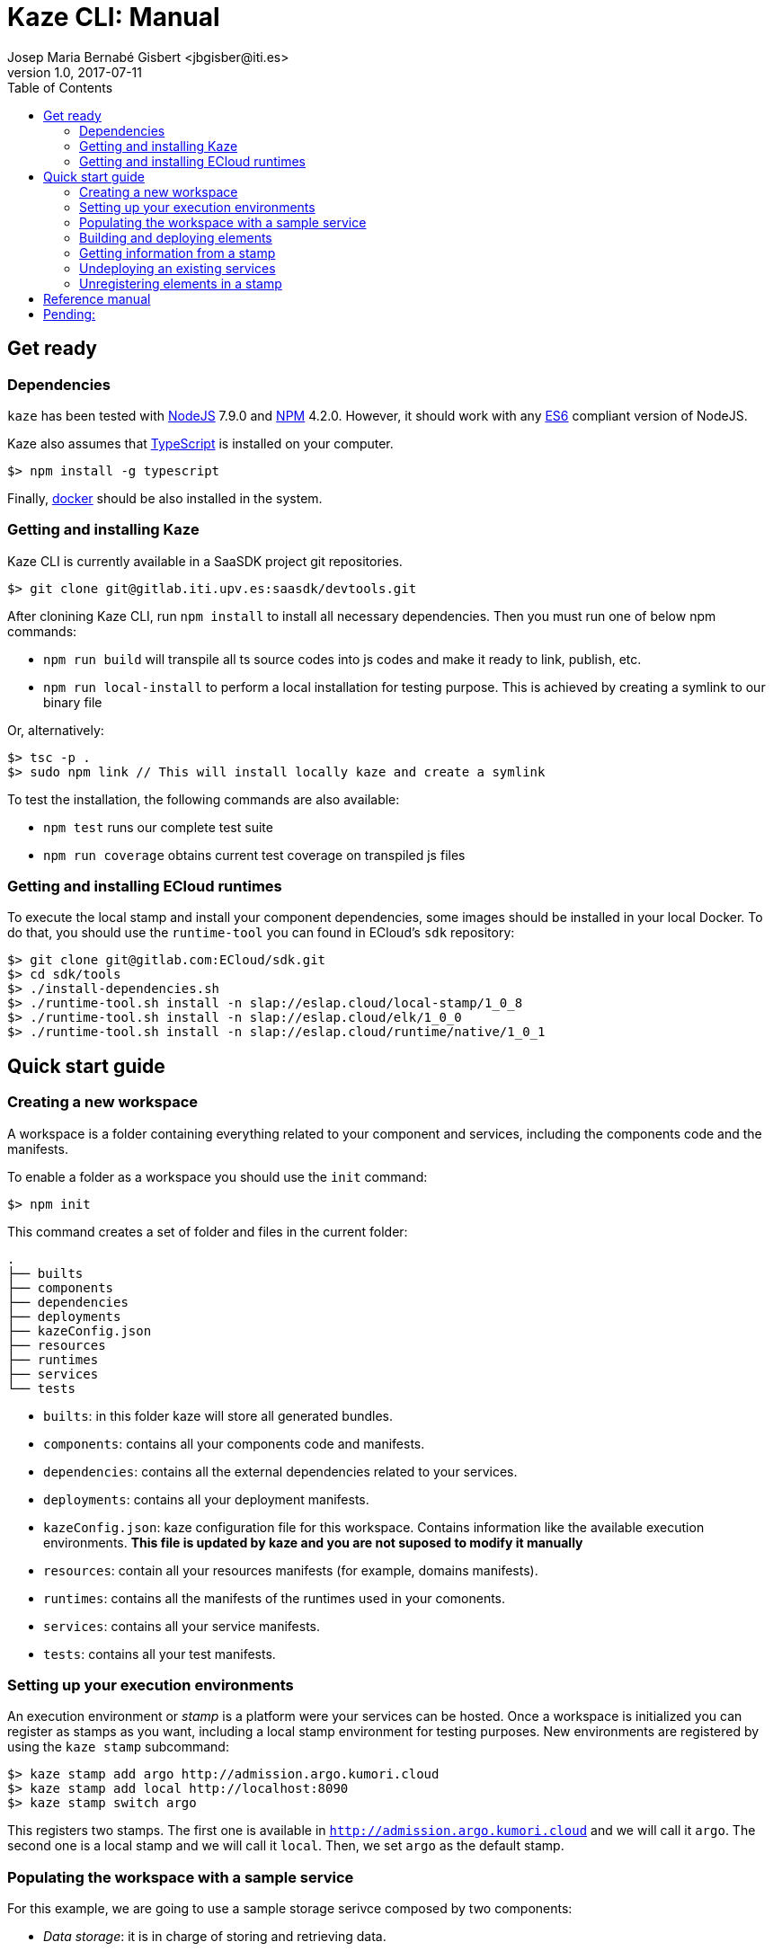 = Kaze CLI: Manual
Josep Maria Bernabé Gisbert <jbgisber@iti.es>
v1.0, 2017-07-11
:toc:
:imagesdir: images

== Get ready

=== Dependencies

`kaze` has been tested with https://nodejs.org[NodeJS] 7.9.0 and https://www.npmjs.com[NPM] 4.2.0. However, it should work with any http://www.ecma-international.org/publications/standards/Ecma-262.htm[ES6] compliant version of NodeJS.

Kaze also assumes that https://www.typescriptlang.org[TypeScript] is installed on your computer.

----
$> npm install -g typescript
----

Finally, https://www.docker.com[docker] should be also installed in the system.

=== Getting and installing Kaze

Kaze CLI is currently available in a SaaSDK project git repositories.

----
$> git clone git@gitlab.iti.upv.es:saasdk/devtools.git
----

After clonining Kaze CLI, run `npm install` to install all necessary dependencies. Then you must run one of below npm commands:

* `npm run build` will transpile all ts source codes into js codes and make it ready to link, publish, etc.
* `npm run local-install` to perform a local installation for testing purpose. This is achieved by creating a symlink to our binary file

Or, alternatively:

----
$> tsc -p .
$> sudo npm link // This will install locally kaze and create a symlink
----

To test the installation, the following commands are also available:

* `npm test` runs our complete test suite
* `npm run coverage` obtains current test coverage on transpiled js files

=== Getting and installing ECloud runtimes

To execute the local stamp and install your component dependencies, some images should be installed in your local Docker. To do that, you should use the `runtime-tool` you can found in ECloud's `sdk` repository:

----
$> git clone git@gitlab.com:ECloud/sdk.git
$> cd sdk/tools
$> ./install-dependencies.sh
$> ./runtime-tool.sh install -n slap://eslap.cloud/local-stamp/1_0_8
$> ./runtime-tool.sh install -n slap://eslap.cloud/elk/1_0_0
$> ./runtime-tool.sh install -n slap://eslap.cloud/runtime/native/1_0_1
----

== Quick start guide

=== Creating a new workspace

A workspace is a folder containing everything related to your component and services, including the components code and the manifests.

To enable a folder as a workspace you should use the `init` command:

----
$> npm init
----

This command creates a set of folder and files in the current folder:

----
.
├── builts
├── components
├── dependencies
├── deployments
├── kazeConfig.json
├── resources
├── runtimes
├── services
└── tests
----


* `builts`: in this folder kaze will store all generated bundles.
* `components`: contains all your components code and manifests.
* `dependencies`: contains all the external dependencies related to your services.
* `deployments`: contains all your deployment manifests.
* `kazeConfig.json`: kaze configuration file for this workspace. Contains information like the available execution environments. *This file is updated by kaze and you are not suposed to modify it manually*
* `resources`: contain all your resources manifests (for example, domains manifests).
* `runtimes`: contains all the manifests of the runtimes used in your comonents.
* `services`: contains all your service manifests.
* `tests`: contains all your test manifests.

=== Setting up your execution environments

An execution environment or _stamp_ is a platform were your services can be hosted. Once a workspace is initialized you can register as stamps as you want, including a local stamp environment for testing purposes. New environments are registered by using the `kaze stamp` subcommand:

----
$> kaze stamp add argo http://admission.argo.kumori.cloud
$> kaze stamp add local http://localhost:8090
$> kaze stamp switch argo
----

This registers two stamps. The first one is available in `http://admission.argo.kumori.cloud` and we will call it `argo`. The second one is a local stamp and we will call it `local`. Then, we set `argo` as the default stamp.

=== Populating the workspace with a sample service

For this example, we are going to use a sample storage serivce composed by two components:

* _Data storage_: it is in charge of storing and retrieving data.
* _Frontend_: it exposes the REST API.

The service exposes a single channel `service`. This channel is connected to the frontend, which connected at the same time to the data storage.

image::storage-service.png[]

Once the component's code and all the manifests have been added to the workspace, it should look like this:

----
.
├── builts
├── components
│   └── quickstart
│       ├── datastorage
│       │   └── 0_0_1
│       │       ├── Manifest.json
│       │       └── code
│       │           ├── Manifest.json
│       │           └── src
│       │               ├── package.json
│       │               └── src
│       │                   └── index.coffee
│       └── fe
│           └── 0_0_1
│               ├── Manifest.json
│               └── code
│                   ├── Manifest.json
│                   └── src
│                       ├── package.json
│                       └── src
│                           ├── index.coffee
│                           └── restapi.coffee
├── dependencies
├── deployments
│   └── quickstart
│       └── sample
│           └── 0_0_1
│               └── Manifest.json
├── kazeConfig.json
├── resources
├── runtimes
├── services
│   └── quickstart
│       └── sample
│           └── 0_0_1
│               └── Manifest.json
└── tests
----

This is just an example. How to structure the code and the manifests in `components`, `services` and `deployments` folder is currently up to you.

=== Building and deploying elements

The _bundle registration_ process os the way to provide and run your services in a stamp. A bundle is a zip file including components (manifest and code), service manifests, deployment manifests and/or any other ECloud element. Deployment manifests will be used to instantiate a new service with a specific configuration, as described in ECloud reference manual.

There are two ways to deploy a new service in a stamp by using kaze:

* Using the `kaze register` command. This command is used to register elements in the platform. If the path points to a zip file it is directly uploaded. If it points to a folder it is packed in a zip file and then uploaded.
* Using the `kaze deploy` command. This command can be used when only a deployment manifest is going to be uploaded. This time the path must point to a bundle containing the deployment manifest, to a folder containg the manifest or to a manifest itself.

ECloud requires that all components included in a bundle should have all dependencies already installed (for example, the `npm install` executed in case of node.js components or al the `jar` files in the `lib` folder for java ones) and, if necessary, all the code compiled (for example, all the `.class` files in the `class` folder for java components). Remember to install the dependencies using the component runtime image.

In the example, both components are based on Node.js.

----
$> docker run --rm -v $PWD/components/quickstart/datastorage/0_0_1/code/src:/tmp/component --entrypoint=bash -it eslap.cloud/runtime/native:1_0_1 -c 'cd /tmp/component && npm install'
$> docker run --rm -v $PWD/components/quickstart/fe/0_0_1/code/src:/tmp/component --entrypoint=bash -it eslap.cloud/runtime/native:1_0_1 -c 'cd /tmp/component && npm install'
----

For this example, we will use the first method:

----
$> kaze bundle components/quickstart/datastorage/0_0_1 components/quickstart/fe/0_0_1 services/quickstart/sample/0_0_1 deployments/quickstart/sample/0_0_1
Output zip = (1499939101655) test
Bundling components/quickstart/datastorage/0_0_1,components/quickstart/fe/0_0_1,services/quickstart/sample/0_0_1,deployments/quickstart/sample/0_0_1 into builts/test.zip.
$> kaze register builts/test.zip
Target stamp: http://admission.argo.kumori.cloud
Paths [ 'builts/test.zip' ]
Registering builts/test.zip, it may take a while...
builts/test.zip registered
New deployment URN: slap://quickstart/deployments/20170713_095222/d7189989
New deployment entrypoint: sep_service: bank-frighten.argo.kumori.cloud
----

As a reply, `kaze` replies with the registration result, a list of error (if any) and the ID and entrypoints (URLs) of each deployment included in the bundle. In this case, a single auto-generated URL to access the sample service.

=== Getting information from a stamp

Kaze can retrieve information about the elements hosted in a registered stamp (currently, only deployments):

----
$> kaze info -r deployments
----

The response is sent back in JSON format. For example, if we execute the previous command we get the following response:

[source,JSON]
----
{
  "success": true,
  "message": "SUCCESSFULLY PROCESSED DEPLOYMENT INFO.",
  "data": {
    "slap://quickstart/deployments/20170713_095222/d7189989": {
      "service": "eslap://quickstart/services/sample/0_0_1",
      "roles": {
        "fe": {
          "instances": {
            "quickstart_fe_262": {
              "id": "636c549c-048f-4af0-845a-001b19426903",
              "privateIp": "10.1.0.41",
              "publicIp": "147.135.132.239",
              "arrangement": {
                "__instances": 1,
                "__cpu": 1,
                "__memory": 1,
                "__ioperf": 1,
                "__iopsintensive": false,
                "__bandwidth": 1,
                "__resilience": 1,
                "mininstances": 1,
                "maxinstances": 1,
                "cpu": 1,
                "memory": 1,
                "bandwidth": 1,
                "failurezones": 1
              }
            }
          },
          "configuration": {
            "sampleParameter": "A value for sample parameter"
          }
        },
        "datastorage": {
          "instances": {
            "quickstart_datastorage_263": {
              "id": "636c549c-048f-4af0-845a-001b19426903",
              "privateIp": "10.1.0.41",
              "publicIp": "147.135.132.239",
              "arrangement": {
                "__instances": 4,
                "__cpu": 1,
                "__memory": 1,
                "__ioperf": 1,
                "__iopsintensive": false,
                "__bandwidth": 1,
                "__resilience": 1,
                "mininstances": 4,
                "maxinstances": 4,
                "cpu": 1,
                "memory": 1,
                "bandwidth": 1,
                "failurezones": 1
              }
            },
            "quickstart_datastorage_264": {
              "id": "92bb036d-db80-47e3-b909-3254e5fef767",
              "privateIp": "10.1.2.38",
              "publicIp": "217.182.140.238",
              "arrangement": {
                "__instances": 4,
                "__cpu": 1,
                "__memory": 1,
                "__ioperf": 1,
                "__iopsintensive": false,
                "__bandwidth": 1,
                "__resilience": 1,
                "mininstances": 4,
                "maxinstances": 4,
                "cpu": 1,
                "memory": 1,
                "bandwidth": 1,
                "failurezones": 1
              }
            },
            "quickstart_datastorage_265": {
              "id": "92bb036d-db80-47e3-b909-3254e5fef767",
              "privateIp": "10.1.2.38",
              "publicIp": "217.182.140.238",
              "arrangement": {
                "__instances": 4,
                "__cpu": 1,
                "__memory": 1,
                "__ioperf": 1,
                "__iopsintensive": false,
                "__bandwidth": 1,
                "__resilience": 1,
                "mininstances": 4,
                "maxinstances": 4,
                "cpu": 1,
                "memory": 1,
                "bandwidth": 1,
                "failurezones": 1
              }
            },
            "quickstart_datastorage_266": {
              "id": "92bb036d-db80-47e3-b909-3254e5fef767",
              "privateIp": "10.1.2.38",
              "publicIp": "217.182.140.238",
              "arrangement": {
                "__instances": 4,
                "__cpu": 1,
                "__memory": 1,
                "__ioperf": 1,
                "__iopsintensive": false,
                "__bandwidth": 1,
                "__resilience": 1,
                "mininstances": 4,
                "maxinstances": 4,
                "cpu": 1,
                "memory": 1,
                "bandwidth": 1,
                "failurezones": 1
              }
            }
          },
          "configuration": {}
        },
        "sep_service": {
          "instances": {
            "quickstart_sep_service_261": {
              "id": "92bb036d-db80-47e3-b909-3254e5fef767",
              "privateIp": "10.1.2.38",
              "publicIp": "217.182.140.238",
              "arrangement": {
                "cpu": 1,
                "memory": 1,
                "bandwidth": 1,
                "failurezones": 1,
                "mininstances": 1,
                "maxinstances": 1
              }
            }
          },
          "entrypoint": {
            "secrets": {},
            "sslonly": false,
            "domain": "bank-frighten.argo.kumori.cloud",
            "instancespath": false
          }
        }
      }
    }
  }
}
----

=== Undeploying an existing services

To undeploy a service we only need the service id we get when the service is deployed. For example, to undeploy the previously deployed service

----
kaze undeploy slap://quickstart/deployments/20170713_095222/d7189989
----

=== Unregistering elements in a stamp

Not implemented yet.

== Reference manual

For more details, run `kaze -h`. 

Note that some of below commands has optional `--stamp` which indicates the working stamp, however in this version of `kaze`, `--stamp` is mandatory, otherwise your command will fail.

* `init`
** Initializes the current directory as a Kumori PaaS workspace.
* `bundle <path+>`
** Creates a zip bundle including all elements pointed by path.
* `register <path+> [--stamp]`
** Registers the elements pointed by the paths.
* `info -r <type>|--request=<type> [--stamp]`
** Retrieves specific information from a stamp.
** Currently `type` only can be `deployments`, i.e. retrieve deployment information.
* `deploy <path+> [--stamp]`
** Deploys the deployment manifests pointed by the paths.
* `undeploy <uri+> [--stamp]`
** Undeploys a deployed service.
* `stamp [options] [command]`
** `stamp add <id> <url>`
*** Adds a new stamp to the configuration file.
** `stamp rm <id>`
*** Removes a stamp from the configuration file.
** `stamp switch <id>`
*** Sets the default stamp.

== Pending:

* User authentication.

* Include a template mechanisms to help new components creation process using command. For example, a `component` command with a `init` subcommand and a `template` parameter might create a new component using the indicated template. By default, kaze will come with ECloud native templates. However, new templates might be installed and used by calling another command like `template add`.

* Templates will include a a flyjs/taskr file with some predefined targets for installing dependencies and creating a distributable bundle. Templates can be for _components_ and for _libraries_. A component template should be able to create an ECloud bundle including all needed Manifests. Library templates bundles will create a ready-to-use bundle.

* Command `install`: compiles a component. By default, it will install the dependencies using npm install by using the base ecloud image. The image to use can be configured or indicated by parameters. The installation process can be customized by adding a _fly_ file to the component root folder.

* Command `component` to manage components. It will initially have a single subcommand:
** `init`: creates an initial structure of a component with a Manifest and the code section. It requests the name and version of the component. Optionally, other aspects can be requested like the runime and the type (`nodejs`,`java`, ...). It also might ask for resources and parameters.
** `delete`: removes a component from the workspace.

* Command `service` to manage services.
** `init`: in this case, the system will add for the name, the type and, then, the roles. It even might ask for how the channels are connected. It might also ask for resources and parameters.

* Command `deployment` to manage deployments.
** `init`: it will ask for the service to be deployed. It might also ask for parameters, resources and roles initial configuration.

* Command `runtime` to manage runtimes:
** `init`: it might ask for the parent runtime.
** `install`: to install a runtime in your local Docker file.

* Command `test` to manage tests.

* Command `resource` to manage resources. This might be splitted in `volume`, `domain`, ...

* Local stamp management from kaze.

* Now, `register` command asks for a filename per path. It would be nice to not ask this to users since you are directly requesting to register your components.